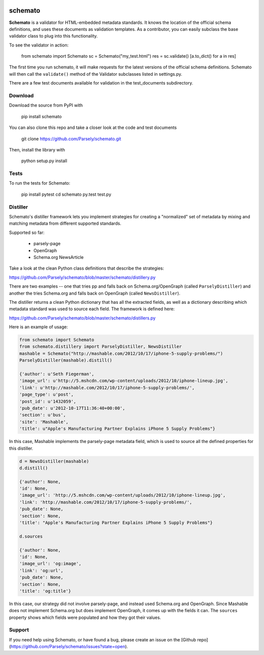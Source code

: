 .. image:: https://travis-ci.org/Parsely/schemato.svg?branch=master
    :target: https://travis-ci.org/Parsely/schemato

schemato
========

**Schemato** is a validator for HTML-embedded metadata standards. It knows the
location of the official schema definitions, and uses these documents as
validation templates. As a contributor, you can easily subclass the base
validator class to plug into this functionality.

To see the validator in action:

    from schemato import Schemato
    sc = Schemato("my_test.html")
    res = sc.validate()
    [a.to_dict() for a in res]

The first time you run schemato, it will make requests for the latest versions
of the official schema definitions. Schemato will then call the ``validate()``
method of the Validator subclasses listed in settings.py.

There are a few test documents available for validation in the
test\_documents subdirectory.

Download
--------

Download the source from PyPI with

    pip install schemato

You can also clone this repo and take a closer look at the code and test documents

    git clone https://github.com/Parsely/schemato.git

Then, install the library with

    python setup.py install

Tests
-----

To run the tests for Schemato:

    pip install pytest
    cd schemato
    py.test test.py

Distiller
---------

Schemato's distiller framework lets you implement strategies for creating a "normalized" set of metadata by mixing and matching metadata from different supported standards.

Supported so far:

    * parsely-page
    * OpenGraph
    * Schema.org NewsArticle

Take a look at the clean Python class definitions that describe the strategies:

https://github.com/Parsely/schemato/blob/master/schemato/distillery.py

There are two examples -- one that tries pp and falls back on
Schema.org/OpenGraph (called ``ParselyDistiller``) and another the tries Schema.org
and falls back on OpenGraph (called ``NewsDistiller``).

The distiller returns a clean Python dictionary that has all the extracted
fields, as well as a dictionary describing which metadata standard was used to
source each field. The framework is defined here:

https://github.com/Parsely/schemato/blob/master/schemato/distillers.py

Here is an example of usage:

.. sourcecode:: python

    from schemato import Schemato
    from schemato.distillery import ParselyDistiller, NewsDistiller
    mashable = Schemato("http://mashable.com/2012/10/17/iphone-5-supply-problems/")
    ParselyDistiller(mashable).distill()

    {'author': u'Seth Fiegerman',
    'image_url': u'http://5.mshcdn.com/wp-content/uploads/2012/10/iphone-lineup.jpg',
    'link': u'http://mashable.com/2012/10/17/iphone-5-supply-problems/',
    'page_type': u'post',
    'post_id': u'1432059',
    'pub_date': u'2012-10-17T11:36:40+00:00',
    'section': u'bus',
    'site': 'Mashable',
    'title': u"Apple's Manufacturing Partner Explains iPhone 5 Supply Problems"}

In this case, Mashable implements the parsely-page metadata field, which is
used to source all the defined properties for this distiller.

.. sourcecode:: python

    d = NewsDistiller(mashable)
    d.distill()

    {'author': None,
    'id': None,
    'image_url': 'http://5.mshcdn.com/wp-content/uploads/2012/10/iphone-lineup.jpg',
    'link': 'http://mashable.com/2012/10/17/iphone-5-supply-problems/',
    'pub_date': None,
    'section': None,
    'title': "Apple's Manufacturing Partner Explains iPhone 5 Supply Problems"}

    d.sources

    {'author': None,
    'id': None,
    'image_url': 'og:image',
    'link': 'og:url',
    'pub_date': None,
    'section': None,
    'title': 'og:title'}

In this case, our strategy did not involve parsely-page, and instead used
Schema.org and OpenGraph. Since Mashable does not implement Schema.org but does
implement OpenGraph, it comes up with the fields it can. The ``sources`` property
shows which fields were populated and how they got their values.

Support
-------

If you need help using Schemato, or have found a bug, please create an issue
on the [Github repo](https://github.com/Parsely/schemato/issues?state=open).
